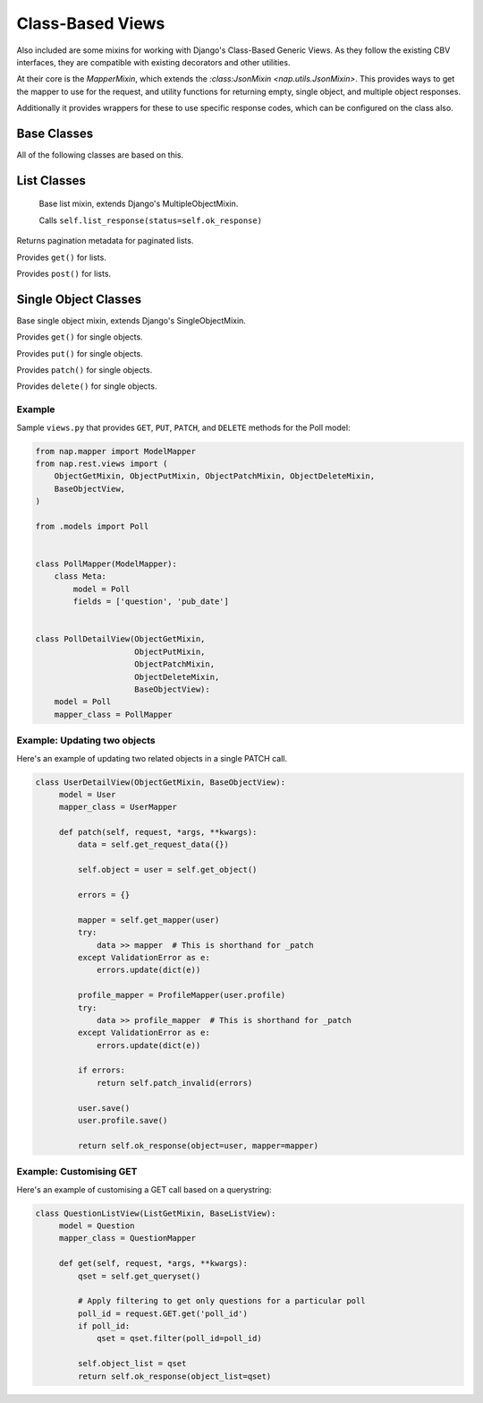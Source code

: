 =================
Class-Based Views
=================

Also included are some mixins for working with Django's Class-Based Generic
Views.  As they follow the existing CBV interfaces, they are compatible with
existing decorators and other utilities.

At their core is the `MapperMixin`, which extends the
`:class:JsonMixin <nap.utils.JsonMixin>`.  This provides ways to get the mapper
to use for the request, and utility functions for returning empty, single
object, and multiple object responses.

Additionally it provides wrappers for these to use specific response codes,
which can be configured on the class also.

Base Classes
============

.. class:: MapperMixin

   All of the following classes are based on this.

   .. attribute:: response_class

      The class to construct responses from.

      Default: nap.http.JsonResponse

   .. attribute:: content_type

      The default content type for responses.

      Default: 'application/json'

   .. attribute:: mapper_class

      You must set this to the :class:`Mapper` to use when processing requests
      and responses.

   .. attribute:: ok_status

      Default: nap.http.STATUS.ACCEPTED

   .. attribute:: accepted_status

      Default: nap.http.STATUS.CREATED

   .. attribute:: created_status

      Default: nap.http.STATUS.NO_CONTENT

   .. attribute:: error_status

      Default: nap.http.STATUS.BAD_REQUEST

      HTTP Status codes to use for different response types.

   .. method:: get_mapper(obj=None)

      Returns an instance of `mapper_class`

   .. method:: empty_response(\**kwargs)

      Returns an instance of `response_class` with no content.

   .. method:: single_response(\**kwargs)

      Return a response with a single object.

      Will use self.object if `object` is not passed.

      Will use self.mapper if `mapper` is not passed.

   .. method:: multiple_response(\**kwargs)

      Return a response with a list of objects.

      Will use self.object_list if 'object_list' is not passed.
      Will use self.mapper if `mapper` is not passed.

   .. method:: accepted_response(\**kwargs)

      Returns an empty response with ``self.accepted_status``

   .. method:: created_response(\**kwargs)

      Returns a single response with ``self.created_status``.

   .. method:: deleted_response(\**kwargs)

      Returns an empty response with ``self.deleted_status``.

   .. method:: error_response(error)

      Passes the supplied error dict through nap.utils.flatten_errors, and
      returns it with status=self.error_status

List Classes
============

.. class:: ListMixin(MapperMixin, MultipleObjectMixin)

   Base list mixin, extends Django's MultipleObjectMixin.

   .. method:: ok_response(\**kwargs)

   Calls ``self.list_response(status=self.ok_response)``

   .. method:: get_meta(page)

  Returns pagination metadata for paginated lists.


.. class:: ListGetMixin

   Provides ``get()`` for lists.

.. class:: ListPostMixin

   Provides ``post()`` for lists.

   .. method:: post_invalid(errors)
   .. method:: post_valid(\**kwargs)

.. class:: BaseListView(ListMixin, View)


Single Object Classes
=====================

.. class:: ObjectMixin(MapperMixin, SingleObjectMixin)

   Base single object mixin, extends Django's SingleObjectMixin.

   .. method:: ok_response(\**kwargs)

      Calls self.single_response(status=self.ok_status)

.. class:: ObjectGetMixin

   Provides ``get()`` for single objects.

.. class:: ObjectPutMixin

   Provides ``put()`` for single objects.

   .. method:: put_valid(\**kwargs)
   .. method:: put_invalid(errors)

.. class:: ObjectPatchMixin

   Provides ``patch()`` for single objects.

   .. method:: patch_valid(\**kwargs)
   .. method:: patch_invalid(errors)

.. class:: ObjectDeleteMixin

   Provides ``delete()`` for single objects.

   .. method:: delete_valid(\**kwargs)

.. class:: BaseObjectView(ObjectMixin, View)

Example
-------

Sample ``views.py`` that provides ``GET``, ``PUT``, ``PATCH``, and ``DELETE``
methods for the Poll model:

.. code-block:: python

   from nap.mapper import ModelMapper
   from nap.rest.views import (
       ObjectGetMixin, ObjectPutMixin, ObjectPatchMixin, ObjectDeleteMixin,
       BaseObjectView,
   )

   from .models import Poll


   class PollMapper(ModelMapper):
       class Meta:
           model = Poll
           fields = ['question', 'pub_date']


   class PollDetailView(ObjectGetMixin,
                        ObjectPutMixin,
                        ObjectPatchMixin,
                        ObjectDeleteMixin,
                        BaseObjectView):
       model = Poll
       mapper_class = PollMapper


Example: Updating two objects
-----------------------------

Here's an example of updating two related objects in a single PATCH call.

.. code-block:: python

   class UserDetailView(ObjectGetMixin, BaseObjectView):
        model = User
        mapper_class = UserMapper

        def patch(self, request, *args, **kwargs):
            data = self.get_request_data({})

            self.object = user = self.get_object()

            errors = {}

            mapper = self.get_mapper(user)
            try:
                data >> mapper  # This is shorthand for _patch
            except ValidationError as e:
                errors.update(dict(e))

            profile_mapper = ProfileMapper(user.profile)
            try:
                data >> profile_mapper  # This is shorthand for _patch
            except ValidationError as e:
                errors.update(dict(e))

            if errors:
                return self.patch_invalid(errors)

            user.save()
            user.profile.save()

            return self.ok_response(object=user, mapper=mapper)


Example: Customising GET
------------------------

Here's an example of customising a GET call based on a querystring:

.. code-block:: python

   class QuestionListView(ListGetMixin, BaseListView):
        model = Question
        mapper_class = QuestionMapper

        def get(self, request, *args, **kwargs):
            qset = self.get_queryset()

            # Apply filtering to get only questions for a particular poll
            poll_id = request.GET.get('poll_id')
            if poll_id:
                qset = qset.filter(poll_id=poll_id)

            self.object_list = qset
            return self.ok_response(object_list=qset)
